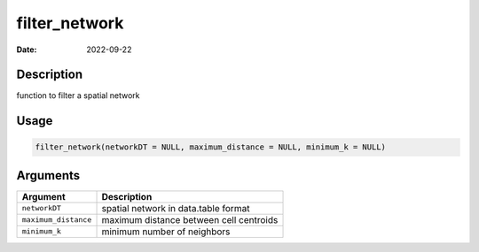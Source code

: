 ==============
filter_network
==============

:Date: 2022-09-22

Description
===========

function to filter a spatial network

Usage
=====

.. code:: r

   filter_network(networkDT = NULL, maximum_distance = NULL, minimum_k = NULL)

Arguments
=========

==================== =======================================
Argument             Description
==================== =======================================
``networkDT``        spatial network in data.table format
``maximum_distance`` maximum distance between cell centroids
``minimum_k``        minimum number of neighbors
==================== =======================================
